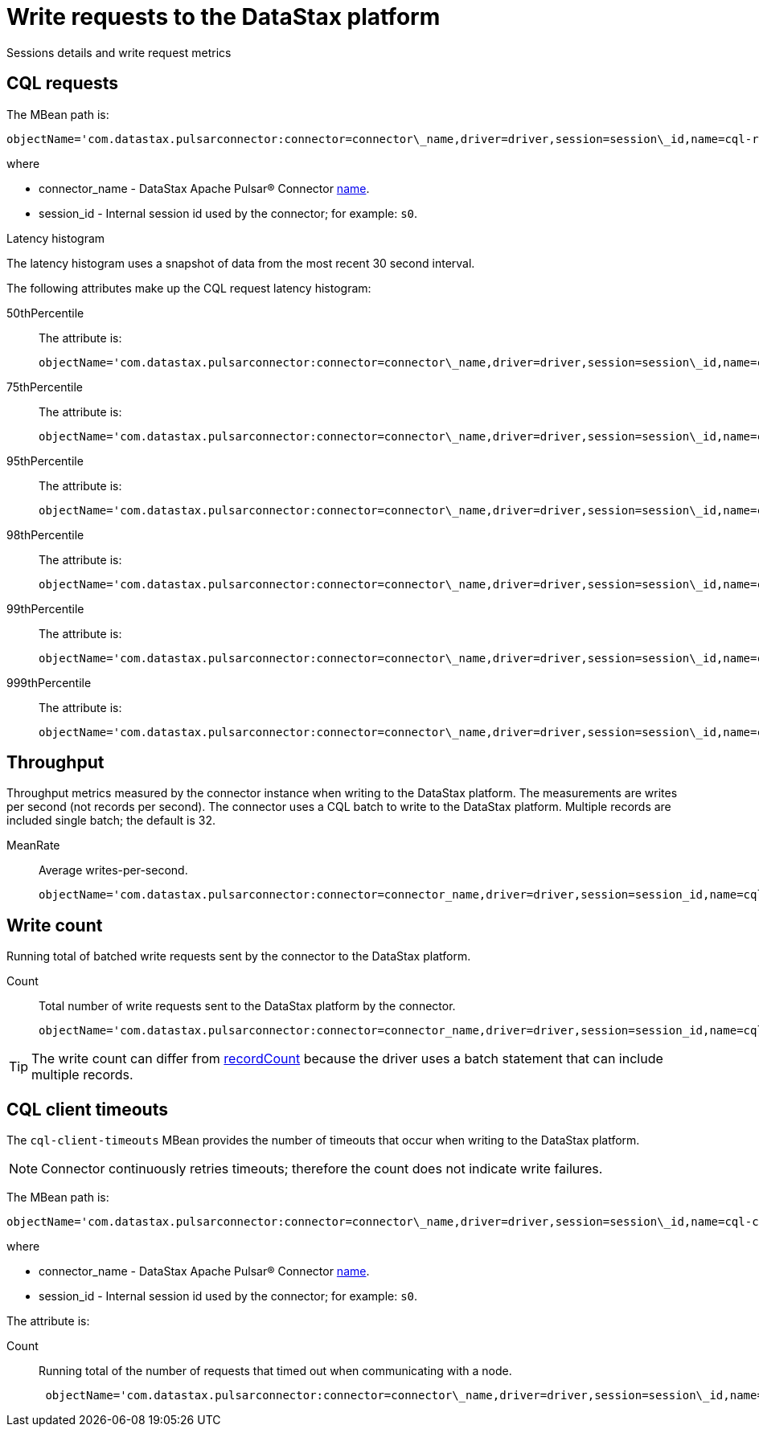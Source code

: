 = Write requests to the DataStax platform
:imagesdir: _images

Sessions details and write request metrics

== CQL requests

The MBean path is:

[source,no-highlight]
----
objectName='com.datastax.pulsarconnector:connector=connector\_name,driver=driver,session=session\_id,name=cql-requests'
----

where

* connector_name - DataStax Apache Pulsar® Connector link:../configuration_reference/pulsarConnector.md#name[name].
* session_id - Internal session id used by the connector;
for example: `s0`.

Latency histogram

The latency histogram uses a snapshot of data from the most recent 30 second interval.

The following attributes make up the CQL request latency histogram:

50thPercentile:: The attribute is:
+
[source,no-highlight]
----
objectName='com.datastax.pulsarconnector:connector=connector\_name,driver=driver,session=session\_id,name=cql-requests' attribute='50thPercentile'
----

75thPercentile:: The attribute is:
+
[source,no-highlight]
----
objectName='com.datastax.pulsarconnector:connector=connector\_name,driver=driver,session=session\_id,name=cql-requests' attribute='75thPercentile'
----

95thPercentile:: The attribute is:
+
[source,no-highlight]
----
objectName='com.datastax.pulsarconnector:connector=connector\_name,driver=driver,session=session\_id,name=cql-requests' attribute='95thPercentile'
----

98thPercentile:: The attribute is:
+
[source,no-highlight]
----
objectName='com.datastax.pulsarconnector:connector=connector\_name,driver=driver,session=session\_id,name=cql-requests' attribute='98thPercentile'
----

99thPercentile:: The attribute is:
+
[source,no-highlight]
----
objectName='com.datastax.pulsarconnector:connector=connector\_name,driver=driver,session=session\_id,name=cql-requests' attribute='99thPercentile'
----

999thPercentile:: The attribute is:
+
[source,no-highlight]
----
objectName='com.datastax.pulsarconnector:connector=connector\_name,driver=driver,session=session\_id,name=cql-requests' attribute='999thPercentile'
----

== Throughput

Throughput metrics measured by the connector instance when writing to the DataStax platform.
The measurements are writes per second (not records per second).
The connector uses a CQL batch to write to the DataStax platform.
Multiple records are included single batch;
the default is 32.

MeanRate:: Average writes-per-second.
+
[source,no-highlight]
----
objectName='com.datastax.pulsarconnector:connector=connector_name,driver=driver,session=session_id,name=cql-requests' attribute='MeanRate''
----

== Write count

Running total of batched write requests sent by the connector to the DataStax platform.

Count:: Total number of write requests sent to the DataStax platform by the connector.
+
[source,no-highlight]
----
objectName='com.datastax.pulsarconnector:connector=connector_name,driver=driver,session=session_id,name=cql-requests' attribute='Count'
----

TIP: The write count can differ from xref:monPulsarRecordCountMetrics.adoc[recordCount] because the driver uses a batch statement that can include multiple records.


== CQL client timeouts

The `cql-client-timeouts` MBean provides the number of timeouts that occur when writing to the DataStax platform.

NOTE: Connector continuously retries timeouts;
therefore the count does not indicate write failures.

The MBean path is:

[source,no-highlight]
----
objectName='com.datastax.pulsarconnector:connector=connector\_name,driver=driver,session=session\_id,name=cql-client-timeouts'
----

where

* connector_name - DataStax Apache Pulsar® Connector link:../configuration_reference/pulsarConnector.md#name[name].
* session_id - Internal session id used by the connector;
for example: `s0`.

The attribute is:

Count:: Running total of the number of requests that timed out when communicating with a node.
+
[source,no-highlight]
----
 objectName='com.datastax.pulsarconnector:connector=connector\_name,driver=driver,session=session\_id,name=cql-client-timeouts' attribute='Count'
----

